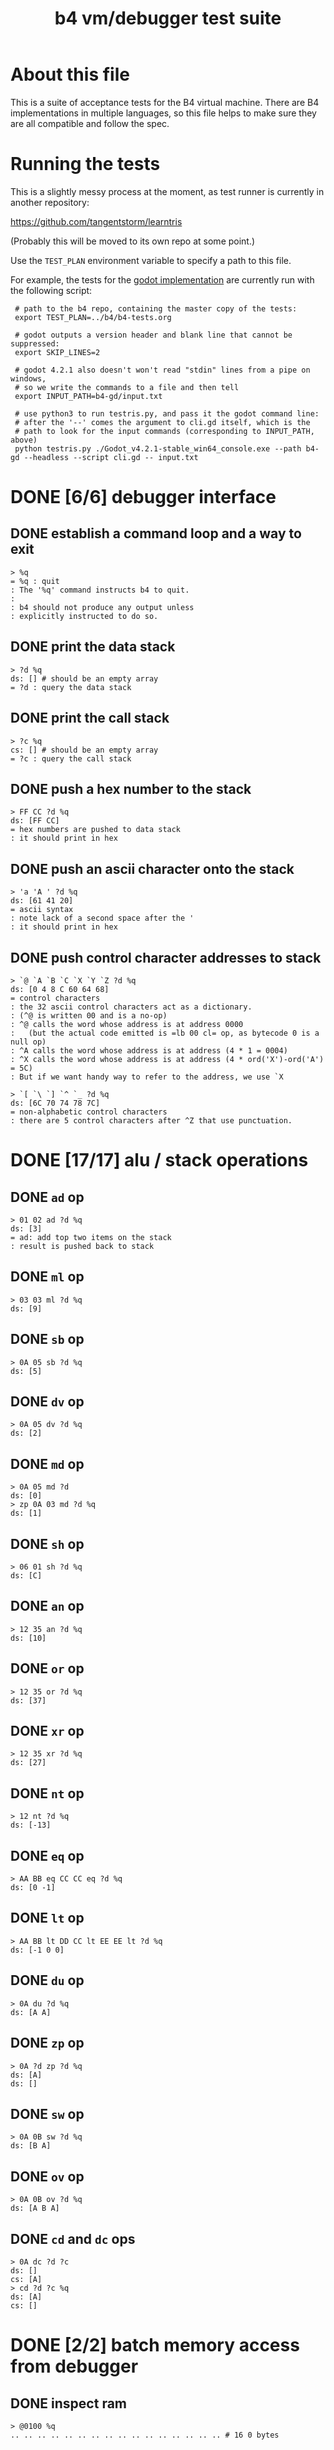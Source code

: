 #+title: b4 vm/debugger test suite

* About this file
This is a suite of acceptance tests for the B4 virtual machine.
There are B4 implementations in multiple languages, so this file
helps to make sure they are all compatible and follow the spec.

* Running the tests

This is a slightly messy process at the moment, as test runner is currently in another repository:

https://github.com/tangentstorm/learntris

(Probably this will be moved to its own repo at some point.)

Use the =TEST_PLAN= environment variable to specify a path to this file.

For example, the tests for the [[https://github.com/tangentstorm/b4-gd/][godot implementation]] are currently run with the following script:

:  # path to the b4 repo, containing the master copy of the tests:
:  export TEST_PLAN=../b4/b4-tests.org
:
:  # godot outputs a version header and blank line that cannot be suppressed:
:  export SKIP_LINES=2
:
:  # godot 4.2.1 also doesn't won't read "stdin" lines from a pipe on windows,
:  # so we write the commands to a file and then tell
:  export INPUT_PATH=b4-gd/input.txt
:
:  # use python3 to run testris.py, and pass it the godot command line:
:  # after the '--' comes the argument to cli.gd itself, which is the
:  # path to look for the input commands (corresponding to INPUT_PATH, above)
:  python testris.py ./Godot_v4.2.1-stable_win64_console.exe --path b4-gd --headless --script cli.gd -- input.txt


* DONE [6/6] debugger interface
** DONE establish a command loop and a way to exit
#+name: io.%q
#+begin_src
> %q
= %q : quit
: The '%q' command instructs b4 to quit.
:
: b4 should not produce any output unless
: explicitly instructed to do so.
#+end_src

** DONE print the data stack
#+name: io.%d
#+begin_src
> ?d %q
ds: [] # should be an empty array
= ?d : query the data stack
#+end_src

** DONE print the call stack
#+name: io.%c
#+begin_src
> ?c %q
cs: [] # should be an empty array
= ?c : query the call stack
#+end_src

** DONE push a hex number to the stack
#+name: io.hex
#+begin_src
> FF CC ?d %q
ds: [FF CC]
= hex numbers are pushed to data stack
: it should print in hex
#+end_src
** DONE push an ascii character onto the stack
#+name: io.ascii
#+begin_src
> 'a 'A ' ?d %q
ds: [61 41 20]
= ascii syntax
: note lack of a second space after the '
: it should print in hex
#+end_src
** DONE push control character addresses to stack
#+name: io.ctrl
#+begin_src
> `@ `A `B `C `X `Y `Z ?d %q
ds: [0 4 8 C 60 64 68]
= control characters
: the 32 ascii control characters act as a dictionary.
: (^@ is written 00 and is a no-op)
: ^@ calls the word whose address is at address 0000
:   (but the actual code emitted is =lb 00 cl= op, as bytecode 0 is a null op)
: ^A calls the word whose address is at address (4 * 1 = 0004)
: ^X calls the word whose address is at address (4 * ord('X')-ord('A') = 5C)
: But if we want handy way to refer to the address, we use `X
#+end_src

#+name: io.ctrl2
#+begin_src
> `[ `\ `] `^ `_ ?d %q
ds: [6C 70 74 78 7C]
= non-alphabetic control characters
: there are 5 control characters after ^Z that use punctuation.
#+end_src

* DONE [17/17] alu / stack operations
** DONE =ad= op
#+name: op.ad
#+begin_src
> 01 02 ad ?d %q
ds: [3]
= ad: add top two items on the stack
: result is pushed back to stack
#+end_src
** DONE =ml= op
#+name: op.ml
#+begin_src
> 03 03 ml ?d %q
ds: [9]
#+end_src
** DONE =sb= op
#+name: io.math
#+begin_src
> 0A 05 sb ?d %q
ds: [5]
#+end_src

** DONE =dv= op
#+name: math.dv
#+begin_src
> 0A 05 dv ?d %q
ds: [2]
#+end_src
** DONE =md= op
#+name: math.md
#+begin_src
> 0A 05 md ?d
ds: [0]
> zp 0A 03 md ?d %q
ds: [1]
#+end_src
** DONE =sh= op
#+name: math.sh
#+begin_src
> 06 01 sh ?d %q
ds: [C]
#+end_src

** DONE =an= op
#+name: math.an
#+begin_src
> 12 35 an ?d %q
ds: [10]
#+end_src

** DONE =or= op
#+name: math.or
#+begin_src
> 12 35 or ?d %q
ds: [37]
#+end_src

** DONE =xr= op
#+name: math.xr
#+begin_src
> 12 35 xr ?d %q
ds: [27]
#+end_src

** DONE =nt= op
#+name: math.nt
#+begin_src
> 12 nt ?d %q
ds: [-13]
#+end_src

** DONE =eq= op
#+name: math.eq
#+begin_src
> AA BB eq CC CC eq ?d %q
ds: [0 -1]
#+end_src

** DONE =lt= op
#+name: op.lt
#+begin_src
> AA BB lt DD CC lt EE EE lt ?d %q
ds: [-1 0 0]
#+end_src

** DONE =du= op
#+name: op.du
#+begin_src
> 0A du ?d %q
ds: [A A]
#+end_src
** DONE =zp= op
#+name: op.zp
#+begin_src
> 0A ?d zp ?d %q
ds: [A]
ds: []
#+end_src
** DONE =sw= op
#+name: io.sw
#+begin_src
> 0A 0B sw ?d %q
ds: [B A]
#+end_src
** DONE =ov= op
#+name: op.ov
#+begin_src
> 0A 0B ov ?d %q
ds: [A B A]
#+end_src
** DONE =cd= and =dc= ops
#+name: op.cd-dc
#+begin_src
> 0A dc ?d ?c
ds: []
cs: [A]
> cd ?d ?c %q
ds: [A]
cs: []
#+end_src

* DONE [2/2] batch memory access from debugger
** DONE inspect ram
#+name: io.mem-read
#+begin_src
> @0100 %q
.. .. .. .. .. .. .. .. .. .. .. .. .. .. .. .. # 16 0 bytes
#+end_src
** DONE write to ram
#+name: io.mem-write
#+begin_src
> @0100
.. .. .. .. .. .. .. .. .. .. .. .. .. .. .. ..
> !0100 00 AA BB CC
> @0100 %q
.. AA BB CC .. .. .. .. .. .. .. .. .. .. .. ..
#+end_src

* DONE [2/2] memory operations
** DONE =wb= op
#+name: io.wb
#+begin_src
> 01 0100 wb
> @0100 %q
^A .. .. .. .. .. .. .. .. .. .. .. .. .. .. .. # 16 0 bytes
#+end_src
** DONE =rb= op
#+name: op.rb
#+begin_src
> !0100 AA BB 00 CC
> @0100
AA BB .. CC .. .. .. .. .. .. .. .. .. .. .. ..
> 0103 rb ?d %q
ds: [CC]
#+end_src

** DONE =ri= op
#+name: op.ri
#+begin_src
> !0100 AA BB CC 00
> @0100
AA BB CC .. .. .. .. .. .. .. .. .. .. .. .. ..
> 0100 ri ?d %q
ds: [CCBBAA]
= ri : read integer
: Note that the bytes are "backwards" from the way we write them!
: B4 reads and writes integers in little-endian format.
#+end_src
** DONE =wi= op
#+name: op.wi
#+begin_src
> 12345678 `X wi ?d
ds: []
> `X ri ?d %q
ds: [12345678]
= wi : write integer
#+end_src

** DONE =rx= op
#+name: op.rx
#+begin_src
> 11223344 `A wi
> 55667788 `B wi ?d
> `A `X wi
ds: []
# read twice, loading `A and `B
> rx rx ?d
ds: [11223344 55667788]
# now `X should be pointing at `C
> zp zp `X ri `C eq ?d %q
ds: [-1]
= rx : read from and increment `X
: same as the following assembly:
:
: read from address in `X
:   li `X ri ri
: increment address in `X:
:   li `X du ri 04 ad sw wi
#+end_src

** DONE =ry= op
#+name: op.ry
#+begin_src
> 11223344 `A wi
> 55667788 `B wi ?d
> `A `Y wi
ds: []
# read twice, loading `A and `B
> ry ry ?d
ds: [11223344 55667788]
# now `Y should be pointing at `C
> zp zp `Y ri `C eq ?d %q
ds: [-1]
= ry : read from and increment `Y
: ry is exactly the same as rx, except it uses the `Y register.
#+end_src

** DONE =wz= op
#+name: op.wz
#+begin_src
> `A `Z wi
> ABCDEF wz
> 123456 wz ?d
ds: []
> `A ri `B ri ?d
ds: [ABCDEF 123456]
# now `Z should be pointing at `C
> zp zp `Z ri `C eq ?d %q
ds: [-1]
= wz : write to and increment `Z
#+end_src

* DONE [2/2] debugger/stepper
** DONE query instruction pointer
#+name: dbg.%i
#+begin_src
> ?i %q
ip: 100
= ?i : query instruction pointer
: it should print in hex
#+end_src
** DONE %s step command
#+name: dbg.%s
#+begin_src
> ?i %s ?i %q
ip: 100
ip: 101
= %s : step
: step and execute a no-op
#+end_src
* TODO [1/3] sequences
** DONE =lb= op
#+name: op.lb
#+begin_src
> !0100 lb AB
> @0100
lb AB .. .. .. .. .. .. .. .. .. .. .. .. .. ..
> ?d
ds: [] # it should not be on the stack YET
> %s ?d ?i %q
ds: [AB]
ip: 102
= lb: load byte
: lb loads a byte from memory at runtime.
: we never needed it before because our debug shell
: is pushing numbers directly to the stack
#+end_src
** TODO =li= op
#+name: op.li
* TODO [1/7] control flow
** DONE =..= (zero) is no-op
** TODO =hp= hop
*** TODO forward
*** TODO backward
** TODO =h0= hop if 0
*** TODO 0 branch
*** TODO 1 branch
** TODO =jm= jump
** TODO =cl= call
** TODO =rt= return
** TODO =nx= next
* TODO host language
* TODO virtual hardware
* TODO [0/2] system ops (how to test these?)
** TODO =db=
** TODO =hl=
